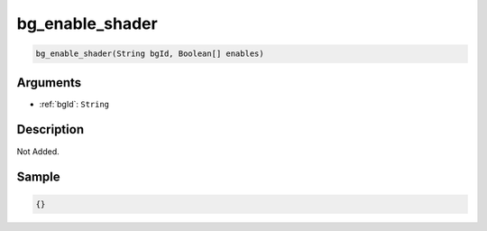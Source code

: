 .. _bg_enable_shader:

bg_enable_shader
========================

.. code-block:: text

	bg_enable_shader(String bgId, Boolean[] enables)


Arguments
------------

* :ref:`bgId`: ``String``

Description
-------------

Not Added.

Sample
-------------

.. code-block:: json

	{}

